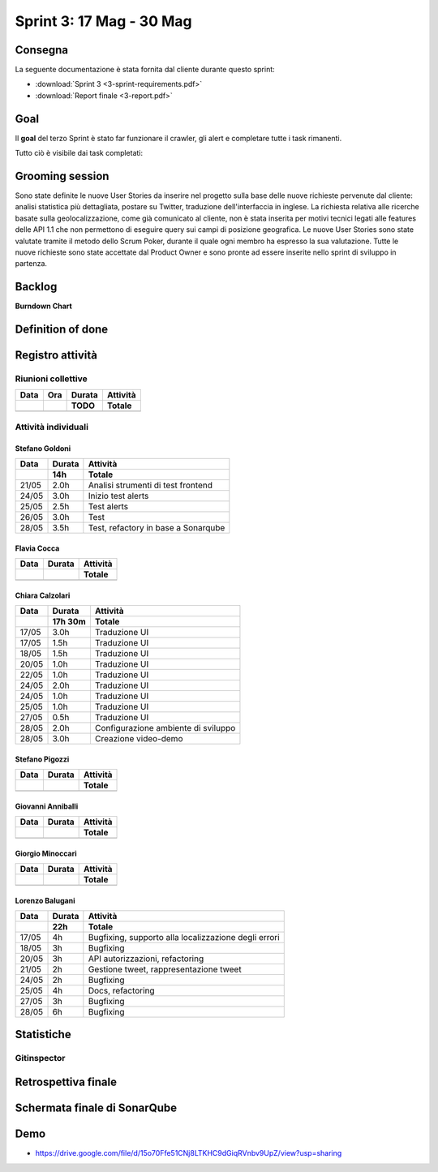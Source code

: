 Sprint 3: 17 Mag - 30 Mag
=========================

Consegna
--------

La seguente documentazione è stata fornita dal cliente durante questo sprint:

- :download:`Sprint 3 <3-sprint-requirements.pdf>`
- :download:`Report finale <3-report.pdf>`


Goal
----

Il **goal** del terzo Sprint è stato far funzionare il crawler, gli alert e completare tutte i task rimanenti.

Tutto ciò è visibile dai task completati:

..  image:: Task3.png
     :width: 400

Grooming session
----------------

Sono state definite le nuove User Stories da inserire nel progetto sulla base delle nuove richieste pervenute dal cliente: analisi statistica più dettagliata, postare su Twitter, traduzione dell'interfaccia in inglese.
La richiesta relativa alle ricerche basate sulla geolocalizzazione, come già comunicato al cliente, non è stata inserita per motivi tecnici legati alle features delle API 1.1 che non permettono di eseguire query sui campi di posizione geografica.
Le nuove User Stories sono state valutate tramite il metodo dello Scrum Poker, durante il quale ogni membro ha espresso la sua valutazione.
Tutte le nuove richieste sono state accettate dal Product Owner e sono pronte ad essere inserite nello sprint di sviluppo in partenza.



Backlog
-------
.. image:: Backlog3.png
    :width: 400

**Burndown Chart**

.. image:: Chart3.png
    :width: 600


Definition of done
------------------

.. todo::

    Inserire qui la definition of done dello sprint.


Registro attività
-----------------

.. todo::

    Compilare il registro attività dello sprint 3.


Riunioni collettive
^^^^^^^^^^^^^^^^^^^

.. list-table::
    :header-rows: 2

    * - Data
      - Ora
      - Durata
      - Attività
    * -
      -
      - TODO
      - Totale

    * -
      -
      -
      -


Attività individuali
^^^^^^^^^^^^^^^^^^^^

Stefano Goldoni
"""""""""""""""

.. list-table::
    :header-rows: 2

    * - Data
      - Durata
      - Attività
    * -
      - 14h
      - Totale

    * - 21/05
      - 2.0h
      - Analisi strumenti di test frontend
    * - 24/05
      - 3.0h
      - Inizio test alerts
    * - 25/05
      - 2.5h
      - Test alerts
    * - 26/05
      - 3.0h
      - Test
    * - 28/05
      - 3.5h
      - Test, refactory in base a Sonarqube


Flavia Cocca
""""""""""""

.. list-table::
    :header-rows: 2

    * - Data
      - Durata
      - Attività
    * -
      -
      - Totale

    * -
      -
      -


Chiara Calzolari
""""""""""""""""

.. list-table::
    :header-rows: 2

    * - Data
      - Durata
      - Attività
    * -
      - 17h 30m
      - Totale

    * - 17/05
      - 3.0h
      - Traduzione UI
    * - 17/05
      - 1.5h
      - Traduzione UI
    * - 18/05
      - 1.5h
      - Traduzione UI
    * - 20/05
      - 1.0h
      - Traduzione UI
    * - 22/05
      - 1.0h
      - Traduzione UI
    * - 24/05
      - 2.0h
      - Traduzione UI
    * - 24/05
      - 1.0h
      - Traduzione UI
    * - 25/05
      - 1.0h
      - Traduzione UI
    * - 27/05
      - 0.5h
      - Traduzione UI
    * - 28/05
      - 2.0h
      - Configurazione ambiente di sviluppo
    * - 28/05
      - 3.0h
      - Creazione video-demo


Stefano Pigozzi
"""""""""""""""

.. list-table::
    :header-rows: 2

    * - Data
      - Durata
      - Attività
    * -
      -
      - Totale

    * -
      -
      -


Giovanni Anniballi
""""""""""""""""""

.. list-table::
    :header-rows: 2

    * - Data
      - Durata
      - Attività
    * -
      -
      - Totale

    * -
      -
      -


Giorgio Minoccari
"""""""""""""""""

.. list-table::
    :header-rows: 2

    * - Data
      - Durata
      - Attività
    * -
      -
      - Totale

    * -
      -
      -


Lorenzo Balugani
""""""""""""""""

.. list-table::
    :header-rows: 2

    * - Data
      - Durata
      - Attività
    * -
      - 22h
      - Totale

    * - 17/05
      - 4h
      - Bugfixing, supporto alla localizzazione degli errori
    * - 18/05
      - 3h
      - Bugfixing
    * - 20/05
      - 3h
      - API autorizzazioni, refactoring
    * - 21/05
      - 2h
      - Gestione tweet, rappresentazione tweet
    * - 24/05
      - 2h
      - Bugfixing
    * - 25/05
      - 4h
      - Docs, refactoring
    * - 27/05
      - 3h
      - Bugfixing
    * - 28/05
      - 6h
      - Bugfixing


Statistiche
-----------

Gitinspector
^^^^^^^^^^^^^

.. todo::

    Il prof. Marcello Missiroli non ha ancora generato la statistica dello Sprint 3.


Retrospettiva finale
--------------------

.. todo::

    Inserire qui la Retrospettiva finale.


Schermata finale di SonarQube
-----------------------------

.. todo::

    Inserire qui uno screenshot della schermata finale di SonarQube.

Demo
----

- https://drive.google.com/file/d/15o70Ffe51CNj8LTKHC9dGiqRVnbv9UpZ/view?usp=sharing
